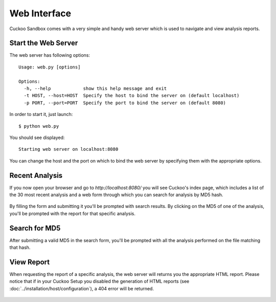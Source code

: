 =============
Web Interface
=============

Cuckoo Sandbox comes with a very simple and handy web server which is used
to navigate and view analysis reports.

Start the Web Server
====================

The web server has following options::

    Usage: web.py [options]

    Options:
      -h, --help            show this help message and exit
      -t HOST, --host=HOST  Specify the host to bind the server on (default localhost)
      -p PORT, --port=PORT  Specify the port to bind the server on (default 8080)

In order to start it, just launch::

    $ python web.py

You should see displayed::

    Starting web server on localhost:8080

You can change the host and the port on which to bind the web server by
specifying them with the appropriate options.

Recent Analysis
===============

If you now open your browser and go to *http://localhost:8080/* you will see
Cuckoo's index page, which includes a list of the 30 most recent analysis and
a web form through which you can search for analysis by MD5 hash.

    .. figure:: ../_images/screenshots/cuckoo_web_index.png
        :align: center

By filling the form and submitting it you'll be prompted with search results.
By clicking on the MD5 of one of the analysis, you'll be prompted with the
report for that specific analysis.

Search for MD5
==============

After submitting a valid MD5 in the search form, you'll be prompted with all the
analysis performed on the file matching that hash.

    .. figure:: ../_images/screenshots/cuckoo_web_search.png
        :align: center

View Report
===========

When requesting the report of a specific analysis, the web server will returns
you the appropriate HTML report. Please notice that if in your Cuckoo Setup
you disabled the generation of HTML reports (see :doc:`../installation/host/configuration`),
a 404 error will be returned.

    .. figure:: ../_images/screenshots/cuckoo_web_analysis.png
        :align: center

